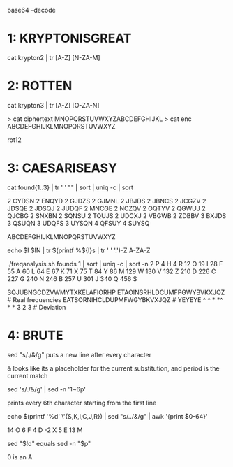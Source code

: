base64 --decode 

* 1: KRYPTONISGREAT
cat krypton2 | tr [A-Z] [N-ZA-M]

* 2: ROTTEN

cat krypton3 | tr [A-Z] [O-ZA-N]

> cat ciphertext 
MNOPQRSTUVWXYZABCDEFGHIJKL
> cat enc 
ABCDEFGHIJKLMNOPQRSTUVWXYZ

rot12

* 3: CAESARISEASY

cat found{1..3} | tr ' ' "\n" | sort | uniq -c | sort

2 CYDSN
2 ENQYD
2 GJDZS
2 GJMNL
2 JBJDS
2 JBNCS
2 JCGZV
2 JDSQE
2 JDSQJ
2 JUDQF
2 MNCGE
2 NCZQV
2 OQTYV
2 QGWUJ
2 QJCBG
2 SNXBN
2 SQNSU
2 TQUJS
2 UDCXJ
2 VBGWB
2 ZDBBV
3 BXJDS
3 QSUQN
3 UDQFS
3 UYSQN
4 QFSUY
4 SUYSQ

ABCDEFGHIJKLMNOPQRSTUVWXYZ

echo $I $IN | tr $(printf %${I}s | tr ' ' '.')\A-Z A-ZA-Z

./freqanalysis.sh founds 1 | sort | uniq -c | sort -n
      2 P
      4 H
      4 R
     12 O
     19 I
     28 F
     55 A
     60 L
     64 E
     67 K
     71 X
     75 T
     84 Y
     86 M
    129 W
    130 V
    132 Z
    210 D
    226 C
    227 G
    240 N
    246 B
    257 U
    301 J
    340 Q
    456 S


SQJUBNGCDZVWMYTXKELAFIORHP
ETAOINSRHLDCUMFPGWYBVKXJQZ   # Real frequencies
EATSORNIHCLDUPMFWGYBKVXJQZ   # YEYEYE
^ ^  * *^ * *                  
   3 2 3                     # Deviation



* 4: BRUTE

sed "s/./&\n/g" puts a new line after every character

& looks like its a placeholder for the current substitution, and period
is the current match

sed  's/./&\n/g' | sed -n '1~6p'

prints every 6th character starting from the first line

echo $(printf '%d' \'{S,K,I,C,J,R}) | sed "s/../&\n/g" | awk '{print
$0-64}'

14    O
6     F
4     D
-2    X
5     E
13    M

sed "$!d" equals sed -n "$p"

0 is an A

